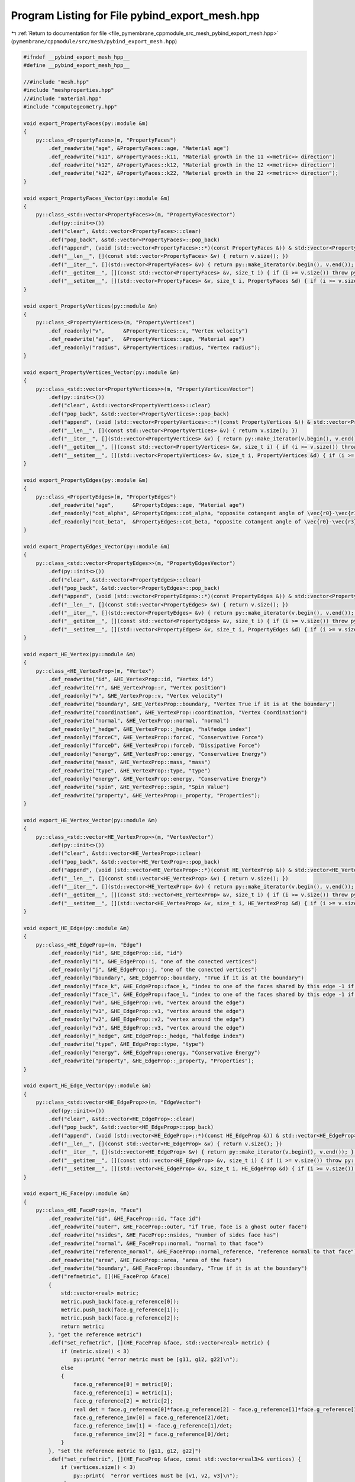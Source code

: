 
.. _program_listing_file_pymembrane_cppmodule_src_mesh_pybind_export_mesh.hpp:

Program Listing for File pybind_export_mesh.hpp
===============================================

|exhale_lsh| :ref:`Return to documentation for file <file_pymembrane_cppmodule_src_mesh_pybind_export_mesh.hpp>` (``pymembrane/cppmodule/src/mesh/pybind_export_mesh.hpp``)

.. |exhale_lsh| unicode:: U+021B0 .. UPWARDS ARROW WITH TIP LEFTWARDS

.. code-block:: cpp

   #ifndef __pybind_export_mesh_hpp__
   #define __pybind_export_mesh_hpp__
   
   //#include "mesh.hpp"
   #include "meshproperties.hpp"
   //#include "material.hpp"
   #include "computegeometry.hpp"
   
   void export_PropertyFaces(py::module &m)
   {
       py::class_<PropertyFaces>(m, "PropertyFaces")
           .def_readwrite("age", &PropertyFaces::age, "Material age")
           .def_readwrite("k11", &PropertyFaces::k11, "Material growth in the 11 <<metric>> direction")
           .def_readwrite("k12", &PropertyFaces::k12, "Material growth in the 12 <<metric>> direction")
           .def_readwrite("k22", &PropertyFaces::k22, "Material growth in the 22 <<metric>> direction");
   }
   
   void export_PropertyFaces_Vector(py::module &m)
   {
       py::class_<std::vector<PropertyFaces>>(m, "PropertyFacesVector")
           .def(py::init<>())
           .def("clear", &std::vector<PropertyFaces>::clear)
           .def("pop_back", &std::vector<PropertyFaces>::pop_back)
           .def("append", (void (std::vector<PropertyFaces>::*)(const PropertyFaces &)) & std::vector<PropertyFaces>::push_back)
           .def("__len__", [](const std::vector<PropertyFaces> &v) { return v.size(); })
           .def("__iter__", [](std::vector<PropertyFaces> &v) { return py::make_iterator(v.begin(), v.end()); }, py::keep_alive<0, 1>())
           .def("__getitem__", [](const std::vector<PropertyFaces> &v, size_t i) { if (i >= v.size()) throw py::index_error(); return v[i]; })
           .def("__setitem__", [](std::vector<PropertyFaces> &v, size_t i, PropertyFaces &d) { if (i >= v.size()) throw py::index_error(); v[i] = d; });
   }
   
   void export_PropertyVertices(py::module &m)
   {
       py::class_<PropertyVertices>(m, "PropertyVertices")
           .def_readonly("v",      &PropertyVertices::v, "Vertex velocity")
           .def_readwrite("age",   &PropertyVertices::age, "Material age")
           .def_readonly("radius", &PropertyVertices::radius, "Vertex radius");
   }
   
   void export_PropertyVertices_Vector(py::module &m)
   {
       py::class_<std::vector<PropertyVertices>>(m, "PropertyVerticesVector")
           .def(py::init<>())
           .def("clear", &std::vector<PropertyVertices>::clear)
           .def("pop_back", &std::vector<PropertyVertices>::pop_back)
           .def("append", (void (std::vector<PropertyVertices>::*)(const PropertyVertices &)) & std::vector<PropertyVertices>::push_back)
           .def("__len__", [](const std::vector<PropertyVertices> &v) { return v.size(); })
           .def("__iter__", [](std::vector<PropertyVertices> &v) { return py::make_iterator(v.begin(), v.end()); }, py::keep_alive<0, 1>())
           .def("__getitem__", [](const std::vector<PropertyVertices> &v, size_t i) { if (i >= v.size()) throw py::index_error(); return v[i]; })
           .def("__setitem__", [](std::vector<PropertyVertices> &v, size_t i, PropertyVertices &d) { if (i >= v.size()) throw py::index_error(); v[i] = d; });
   }
   
   void export_PropertyEdges(py::module &m)
   {
       py::class_<PropertyEdges>(m, "PropertyEdges")
           .def_readwrite("age",      &PropertyEdges::age, "Material age")
           .def_readonly("cot_alpha", &PropertyEdges::cot_alpha, "opposite cotangent angle of \vec{r0}-\vec{r1} and \vec{r2}-\vec{r1}")
           .def_readonly("cot_beta",  &PropertyEdges::cot_beta, "opposite cotangent angle of \vec{r0}-\vec{r3} and \vec{r2}-\vec{r3}");
   }
   
   void export_PropertyEdges_Vector(py::module &m)
   {
       py::class_<std::vector<PropertyEdges>>(m, "PropertyEdgesVector")
           .def(py::init<>())
           .def("clear", &std::vector<PropertyEdges>::clear)
           .def("pop_back", &std::vector<PropertyEdges>::pop_back)
           .def("append", (void (std::vector<PropertyEdges>::*)(const PropertyEdges &)) & std::vector<PropertyEdges>::push_back)
           .def("__len__", [](const std::vector<PropertyEdges> &v) { return v.size(); })
           .def("__iter__", [](std::vector<PropertyEdges> &v) { return py::make_iterator(v.begin(), v.end()); }, py::keep_alive<0, 1>())
           .def("__getitem__", [](const std::vector<PropertyEdges> &v, size_t i) { if (i >= v.size()) throw py::index_error(); return v[i]; })
           .def("__setitem__", [](std::vector<PropertyEdges> &v, size_t i, PropertyEdges &d) { if (i >= v.size()) throw py::index_error(); v[i] = d; });
   }
   
   void export_HE_Vertex(py::module &m)
   {
       py::class_<HE_VertexProp>(m, "Vertex")
           .def_readwrite("id", &HE_VertexProp::id, "Vertex id")
           .def_readwrite("r", &HE_VertexProp::r, "Vertex position")
           .def_readonly("v", &HE_VertexProp::v, "Vertex velocity")
           .def_readwrite("boundary", &HE_VertexProp::boundary, "Vertex True if it is at the boundary")
           .def_readwrite("coordination", &HE_VertexProp::coordination, "Vertex Coordination")
           .def_readwrite("normal", &HE_VertexProp::normal, "normal")
           .def_readonly("_hedge", &HE_VertexProp::_hedge, "halfedge index")
           .def_readonly("forceC", &HE_VertexProp::forceC, "Conservative Force")
           .def_readonly("forceD", &HE_VertexProp::forceD, "Dissipative Force")
           .def_readonly("energy", &HE_VertexProp::energy, "Conservative Energy")
           .def_readwrite("mass", &HE_VertexProp::mass, "mass")
           .def_readwrite("type", &HE_VertexProp::type, "type")
           .def_readonly("energy", &HE_VertexProp::energy, "Conservative Energy")
           .def_readwrite("spin", &HE_VertexProp::spin, "Spin Value")
           .def_readwrite("property", &HE_VertexProp::_property, "Properties");
   }
   
   void export_HE_Vertex_Vector(py::module &m)
   {
       py::class_<std::vector<HE_VertexProp>>(m, "VertexVector")
           .def(py::init<>())
           .def("clear", &std::vector<HE_VertexProp>::clear)
           .def("pop_back", &std::vector<HE_VertexProp>::pop_back)
           .def("append", (void (std::vector<HE_VertexProp>::*)(const HE_VertexProp &)) & std::vector<HE_VertexProp>::push_back)
           .def("__len__", [](const std::vector<HE_VertexProp> &v) { return v.size(); })
           .def("__iter__", [](std::vector<HE_VertexProp> &v) { return py::make_iterator(v.begin(), v.end()); }, py::keep_alive<0, 1>())
           .def("__getitem__", [](const std::vector<HE_VertexProp> &v, size_t i) { if (i >= v.size()) throw py::index_error(); return v[i]; })
           .def("__setitem__", [](std::vector<HE_VertexProp> &v, size_t i, HE_VertexProp &d) { if (i >= v.size()) throw py::index_error(); v[i] = d; });
   }
   
   void export_HE_Edge(py::module &m)
   {
       py::class_<HE_EdgeProp>(m, "Edge")
           .def_readonly("id", &HE_EdgeProp::id, "id")
           .def_readonly("i", &HE_EdgeProp::i, "one of the conected vertices")
           .def_readonly("j", &HE_EdgeProp::j, "one of the conected vertices")
           .def_readonly("boundary", &HE_EdgeProp::boundary, "True if it is at the boundary")
           .def_readonly("face_k", &HE_EdgeProp::face_k, "index to one of the faces shared by this edge -1 if is outer face") 
           .def_readonly("face_l", &HE_EdgeProp::face_l, "index to one of the faces shared by this edge -1 if is outer face") 
           .def_readonly("v0", &HE_EdgeProp::v0, "vertex around the edge")
           .def_readonly("v1", &HE_EdgeProp::v1, "vertex around the edge")
           .def_readonly("v2", &HE_EdgeProp::v2, "vertex around the edge")
           .def_readonly("v3", &HE_EdgeProp::v3, "vertex around the edge")          
           .def_readonly("_hedge", &HE_EdgeProp::_hedge, "halfedge index")
           .def_readwrite("type", &HE_EdgeProp::type, "type")
           .def_readonly("energy", &HE_EdgeProp::energy, "Conservative Energy")
           .def_readwrite("property", &HE_EdgeProp::_property, "Properties");
   }
   
   void export_HE_Edge_Vector(py::module &m)
   {
       py::class_<std::vector<HE_EdgeProp>>(m, "EdgeVector")
           .def(py::init<>())
           .def("clear", &std::vector<HE_EdgeProp>::clear)
           .def("pop_back", &std::vector<HE_EdgeProp>::pop_back)
           .def("append", (void (std::vector<HE_EdgeProp>::*)(const HE_EdgeProp &)) & std::vector<HE_EdgeProp>::push_back)
           .def("__len__", [](const std::vector<HE_EdgeProp> &v) { return v.size(); })
           .def("__iter__", [](std::vector<HE_EdgeProp> &v) { return py::make_iterator(v.begin(), v.end()); }, py::keep_alive<0, 1>())
           .def("__getitem__", [](const std::vector<HE_EdgeProp> &v, size_t i) { if (i >= v.size()) throw py::index_error(); return v[i]; })
           .def("__setitem__", [](std::vector<HE_EdgeProp> &v, size_t i, HE_EdgeProp &d) { if (i >= v.size()) throw py::index_error(); v[i] = d; });
   }
   
   void export_HE_Face(py::module &m)
   {
       py::class_<HE_FaceProp>(m, "Face")
           .def_readwrite("id", &HE_FaceProp::id, "face id")                             
           .def_readwrite("outer", &HE_FaceProp::outer, "if True, face is a ghost outer face")                       
           .def_readwrite("nsides", &HE_FaceProp::nsides, "number of sides face has")                     
           .def_readwrite("normal", &HE_FaceProp::normal, "normal to that face")                     
           .def_readwrite("reference_normal", &HE_FaceProp::normal_reference, "reference normal to that face") 
           .def_readwrite("area", &HE_FaceProp::area, "area of the face")                         
           .def_readwrite("boundary", &HE_FaceProp::boundary, "True if it is at the boundary")
           .def("refmetric", [](HE_FaceProp &face) 
           { 
               std::vector<real> metric; 
               metric.push_back(face.g_reference[0]); 
               metric.push_back(face.g_reference[1]); 
               metric.push_back(face.g_reference[2]); 
               return metric; 
           }, "get the reference metric")
           .def("set_refmetric", [](HE_FaceProp &face, std::vector<real> metric) {
               if (metric.size() < 3)
                   py::print( "error metric must be [g11, g12, g22]\n");
               else
               {
                   face.g_reference[0] = metric[0];
                   face.g_reference[1] = metric[1];
                   face.g_reference[2] = metric[2];
                   real det = face.g_reference[0]*face.g_reference[2] - face.g_reference[1]*face.g_reference[1];
                   face.g_reference_inv[0] = face.g_reference[2]/det;
                   face.g_reference_inv[1] = -face.g_reference[1]/det;
                   face.g_reference_inv[2] = face.g_reference[0]/det;
               }
           }, "set the reference metric to [g11, g12, g22]")
           .def("set_refmetric", [](HE_FaceProp &face, const std::vector<real3>& vertices) {
               if (vertices.size() < 3)
                   py::print(  "error vertices must be [v1, v2, v3]\n");
               else
               {
                   real metric[3];
                   pymemb::compute_form_factor_triangle(metric, vertices[0], vertices[1], vertices[2]);
                   face.g_reference[0] = metric[0];
                   face.g_reference[1] = metric[1];
                   face.g_reference[2] = metric[2];
                   real det = face.g_reference[0]*face.g_reference[2] - face.g_reference[1]*face.g_reference[1];
                   face.g_reference_inv[0] = face.g_reference[2]/det;
                   face.g_reference_inv[1] = -face.g_reference[1]/det;
                   face.g_reference_inv[2] = face.g_reference[0]/det;
               }
           }, "set the reference metric to [v1, v2, v3] vertices with v1 being real3")
           .def("set_refmetric", [](HE_FaceProp &face, const std::vector<real3>& vertices, const BoxType _box) {
               if (vertices.size() < 3)
                   py::print( "error vertices must be [v1, v2, v3]\n");
               else
               {
                   real metric[3];
                   pymemb::compute_form_factor_triangle(metric, vertices[0], vertices[1], vertices[2], _box);
                   face.g_reference[0] = metric[0];
                   face.g_reference[1] = metric[1];
                   face.g_reference[2] = metric[2];
                   real det = face.g_reference[0]*face.g_reference[2] - face.g_reference[1]*face.g_reference[1];
                   face.g_reference_inv[0] = face.g_reference[2]/det;
                   face.g_reference_inv[1] = -face.g_reference[1]/det;
                   face.g_reference_inv[2] = face.g_reference[0]/det;
               }
           }, "set the reference metric to [v1, v2, v3] vertices with v1 being real3 and a Box considering periodic boundary conditions")
           .def("metric", [](HE_FaceProp &face, const std::vector<real3>& vertices) {
               std::vector<real> metric(3, -1.0);
               if (vertices.size() < 3)
                   py::print(  "error vertices must be [v1, v2, v3]\n");
               else
               {
                   pymemb::compute_form_factor_triangle(&metric[0], vertices[0], vertices[1], vertices[2]);
               }
               return metric;
           }, "get the metric")
           .def_readwrite("v1", &HE_FaceProp::v1, "one of vertices that define the face")
           .def_readwrite("v2", &HE_FaceProp::v2, "one of vertices that define the face")
           .def_readwrite("v3", &HE_FaceProp::v3, "one of vertices that define the face")
           .def_readonly("_hedge", &HE_FaceProp::_hedge, "one of the half-edges bordering the face") 
           .def_readwrite("type", &HE_FaceProp::type, "types")
           .def_readonly("energy", &HE_FaceProp::energy, "Conservative Energy")
           .def_readwrite("property", &HE_FaceProp::_property, "properties");
   }
   
   void export_HE_Face_Vector(py::module &m)
   {
       py::class_<std::vector<HE_FaceProp>>(m, "FaceVector")
           .def(py::init<>())
           .def("clear", &std::vector<HE_FaceProp>::clear)
           .def("pop_back", &std::vector<HE_FaceProp>::pop_back)
           .def("append", (void (std::vector<HE_FaceProp>::*)(const HE_FaceProp &)) & std::vector<HE_FaceProp>::push_back)
           .def("__len__", [](const std::vector<HE_FaceProp> &v) { return v.size(); })
           .def("__iter__", [](std::vector<HE_FaceProp> &v) { return py::make_iterator(v.begin(), v.end()); }, py::keep_alive<0, 1>())
           .def("__getitem__", [](const std::vector<HE_FaceProp> &v, size_t i) { if (i >= v.size()) throw py::index_error(); return v[i]; })
           .def("__setitem__", [](std::vector<HE_FaceProp> &v, size_t i, HE_FaceProp &d) { if (i >= v.size()) throw py::index_error(); v[i] = d; });
   }
   
   void export_HE_HalfEdge(py::module &m)
   {
       py::class_<HE_HalfEdgeProp>(m, "HalfEdge")
           .def_readonly("index", &HE_HalfEdgeProp::index, "vertex at the beginning of the half-edge")          
           .def_readwrite("vert_from", &HE_HalfEdgeProp::vert_from, "vertex at the beginning of the half-edge") 
           .def_readwrite("vert_to", &HE_HalfEdgeProp::vert_to, "vertex at the end of the half-edge")     
           .def_readwrite("edge", &HE_HalfEdgeProp::edge, "edge this he is part of")           
           .def_readwrite("face", &HE_HalfEdgeProp::face, "face the half-edge borders")           
           .def_readwrite("pair", &HE_HalfEdgeProp::pair, "oppositely oriented adjacent half-edge")           
           .def_readwrite("next", &HE_HalfEdgeProp::next, "next half-edge around the face")           
           .def_readwrite("prev", &HE_HalfEdgeProp::prev, "previous half-edge around the face")           
           .def_readwrite("boundary", &HE_HalfEdgeProp::boundary, " if true, the halfedge is a boundary");   
           //.def_readwrite("property", &HE_HalfEdgeProp::_property);
   }
   
   void export_HE_HalfEdge_Vector(py::module &m)
   {
       py::class_<std::vector<HE_HalfEdgeProp>>(m, "HalfEdgeVector")
           .def(py::init<>())
           .def("clear", &std::vector<HE_HalfEdgeProp>::clear)
           .def("pop_back", &std::vector<HE_HalfEdgeProp>::pop_back)
           .def("append", (void (std::vector<HE_HalfEdgeProp>::*)(const HE_HalfEdgeProp &)) & std::vector<HE_HalfEdgeProp>::push_back)
           .def("__len__", [](const std::vector<HE_HalfEdgeProp> &v) { return v.size(); })
           .def("__iter__", [](std::vector<HE_HalfEdgeProp> &v) {
                   return py::make_iterator(v.begin(), v.end());
               },
               py::keep_alive<0, 1>())
           .def("__getitem__", [](const std::vector<HE_HalfEdgeProp> &v, size_t i) {
               if (i >= v.size())
                   throw py::index_error();
               return v[i];
           })
           .def("__setitem__", [](std::vector<HE_HalfEdgeProp> &v, size_t i, HE_HalfEdgeProp &d) {
               if (i >= v.size())
                   throw py::index_error();
               v[i] = d;
           });
   }
   
   void export_ReadMesh(py::module &m)
   {
       py::class_<ReadMesh>(m, "ReadMesh")
           .def(py::init<std::string &,
                         std::string &>(),
                py::arg().noconvert(), // no convert the arguments and
                py::arg().noconvert(),
                "Mesh reader, param1=faces file path, param2= vertices file path")
           .def(py::init<std::map<std::string, std::string>>(),
                "Mesh reader, faces: faces file path, vertices: vertices file path")
           .def("clear", &ReadMesh::clear,
                "Clear whole vectors in reading. Caution this clear the vectors in the readmesh<class> but not the mesh itself")
           .def("getVertices", &ReadMesh::get_vertices, py::return_value_policy::reference, "get the vertices")
           .def("getEdges", &ReadMesh::get_edges, py::return_value_policy::reference, "get the edges")
           .def("getFaces", &ReadMesh::get_faces, py::return_value_policy::reference, "get the faces")
           .def("getHalfedges", &ReadMesh::get_halfedges, py::return_value_policy::reference, "get the halfedges")
           .def("getNumVertices", &ReadMesh::getNumvertices, "get the number of vertices")
           .def("getNumEdges", &ReadMesh::getNumedges, "get the number of edges")
           .def("getNumFaces", &ReadMesh::getNumfaces, "get the number of faces")
           .def("getNumHalfedges", &ReadMesh::getNumhalfedges, "get the number of halfedges");
   }
   
   #endif

